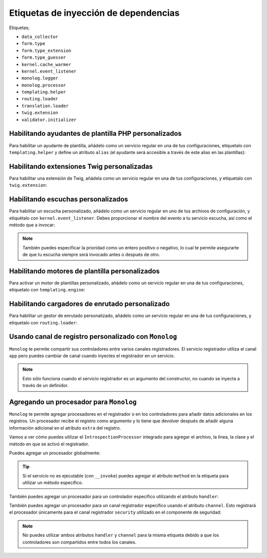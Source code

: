 Etiquetas de inyección de dependencias
======================================

Etiquetas;

* ``data_collector``
* ``form.type``
* ``form.type_extension``
* ``form.type_guesser``
* ``kernel.cache_warmer``
* ``kernel.event_listener``
* ``monolog.logger``
* ``monolog.processor``
* ``templating.helper``
* ``routing.loader``
* ``translation.loader``
* ``twig.extension``
* ``validator.initializer``

Habilitando ayudantes de plantilla PHP personalizados
-----------------------------------------------------

Para habilitar un ayudante de plantilla, añádelo como un servicio regular en una de tus configuraciones, etiquetalo con ``templating.helper`` y define un atributo ``alias`` (el ayudante será accesible a través de este alias en las plantillas):

.. configuration-block::

    .. code-block:: yaml

        services:
            templating.helper.nombre_de_tu_ayudante:
                class: Fully\Qualified\Helper\Class\Name
                tags:
                    - { name: templating.helper, alias: alias_name }

    .. code-block:: xml

        <service id="templating.helper.nombre_de_tu_ayudante" class="Fully\Qualified\Helper\Class\Name">
            <tag name="templating.helper" alias="alias_name" />
        </service>

    .. code-block:: php

        $contenedor
            ->register('templating.helper.nombre_de_tu_ayudante', 'Fully\Qualified\Helper\Class\Name')
            ->addTag('templating.helper', array('alias' => 'alias_name'))
        ;

Habilitando extensiones Twig personalizadas
-------------------------------------------

Para habilitar una extensión de Twig, añádela como un servicio regular en una de tus configuraciones, y etiquetalo con ``twig.extension``:

.. configuration-block::

    .. code-block:: yaml

        services:
            twig.extension.nombre_de_tu_extensión:
                class: Fully\Qualified\Extension\Class\Name
                tags:
                    - { name: twig.extension }

    .. code-block:: xml

        <service id="twig.extension.nombre_de_tu_extensión" class="Fully\Qualified\Extension\Class\Name">
            <tag name="twig.extension" />
        </service>

    .. code-block:: php

        $contenedor
            ->register('twig.extension.nombre_de_tu_extensión', 'Fully\Qualified\Extension\Class\Name')
            ->addTag('twig.extension')
        ;

.. _dic-tags-kernel-event-listener:

Habilitando escuchas personalizados
-----------------------------------

Para habilitar un escucha personalizado, añádelo como un servicio regular en uno de tus archivos de configuración, y etiquétalo con ``kernel.event_listener``. Debes proporcionar el nombre del evento a tu servicio escucha, así como el método que a invocar:

.. configuration-block::

    .. code-block:: yaml

        services:
            kernel.listener.your_listener_name:
                class: Fully\Qualified\Listener\Class\Name
                tags:
                    - { name: kernel.event_listener, event: xxx, method: onXxx }

    .. code-block:: xml

        <service id="kernel.listener.your_listener_name" class="Fully\Qualified\Listener\Class\Name">
            <tag name="kernel.event_listener" event="xxx" method="onXxx" />
        </service>

    .. code-block:: php

        $contenedor
            ->register('kernel.listener.your_listener_name', 'Fully\Qualified\Listener\Class\Name')
            ->addTag('kernel.event_listener', array('event' => 'xxx', 'method' => 'onXxx'))
        ;

.. note::

    También puedes especificar la prioridad como un entero positivo o negativo, lo cual te permite asegurarte de que tu escucha siempre será invocado antes o después de otro.

Habilitando motores de plantilla personalizados
-----------------------------------------------

Para activar un motor de plantillas personalizado, añádelo como un servicio regular en una de tus configuraciones, etiquetalo con ``templating.engine``:

.. configuration-block::

    .. code-block:: yaml

        services:
            templating.engine.nombre_de_tu_motor:
                class: Fully\Qualified\Engine\Class\Name
                tags:
                    - { name: templating.engine }

    .. code-block:: xml

        <service id="templating.engine.nombre_de_tu_motor" class="Fully\Qualified\Engine\Class\Name">
            <tag name="templating.engine" />
        </service>

    .. code-block:: php

        $contenedor
            ->register('templating.engine.nombre_de_tu_motor', 'Fully\Qualified\Engine\Class\Name')
            ->addTag('templating.engine')
        ;

Habilitando cargadores de enrutado personalizado
------------------------------------------------

Para habilitar un gestor de enrutado personalizado, añádelo como un servicio regular en una de tus configuraciones, y etiquetalo con ``routing.loader``:

.. configuration-block::

    .. code-block:: yaml

        services:
            routing.loader.nombre_de_tu_cargador:
                class: Fully\Qualified\Loader\Class\Name
                tags:
                    - { name: routing.loader }

    .. code-block:: xml

        <service id="routing.loader.nombre_de_tu_cargador" class="Fully\Qualified\Loader\Class\Name">
            <tag name="routing.loader" />
        </service>

    .. code-block:: php

        $contenedor
            ->register('routing.loader.nombre_de_tu_cargador', 'Fully\Qualified\Loader\Class\Name')
            ->addTag('routing.loader')
        ;

.. _dic_tags-monolog:

Usando canal de registro personalizado con ``Monolog``
------------------------------------------------------

``Monolog`` te permite compartir sus controladores entre varios canales registradores.
El servicio registrador utiliza el canal ``app`` pero puedes cambiar de canal cuando inyectes el registrador en un servicio.

.. configuration-block::

    .. code-block:: yaml

        services:
            my_service:
                class: Fully\Qualified\Loader\Class\Name
                arguments: [@logger]
                tags:
                    - { name: monolog.logger, channel: acme }

    .. code-block:: xml

        <service id="my_service" class="Fully\Qualified\Loader\Class\Name">
            <argument type="service" id="logger" />
            <tag name="monolog.logger" channel="acme" />
        </service>

    .. code-block:: php

        $definicion = new Definition('Fully\Qualified\Loader\Class\Name', array(new Reference('logger'));
        $definicion->addTag('monolog.logger', array('channel' => 'acme'));
        $contenedor->register('my_service', $definicion);;

.. note::

    Esto sólo funciona cuando el servicio registrador es un argumento del constructor, no cuando se inyecta a través de un definidor.

.. _dic_tags-monolog-processor:

Agregando un procesador para ``Monolog``
----------------------------------------

``Monolog`` te permite agregar procesadores en el registrador o en los controladores para añadir datos adicionales en los registros. Un procesador recibe el registro como argumento y lo tiene que devolver después de añadir alguna información adicional en el atributo ``extra`` del registro.

Vamos a ver cómo puedes utilizar el ``IntrospectionProcessor`` integrado para agregar el archivo, la línea, la clase y el método en que se activó el registrador.

Puedes agregar un procesador globalmente:

.. configuration-block::

    .. code-block:: yaml

        services:
            my_service:
                class: Monolog\Processor\IntrospectionProcessor
                tags:
                    - { name: monolog.processor }

    .. code-block:: xml

        <service id="my_service" class="Monolog\Processor\IntrospectionProcessor">
            <tag name="monolog.processor" />
        </service>

    .. code-block:: php

        $definicion = new Definition('Monolog\Processor\IntrospectionProcessor');
        $definicion->addTag('monolog.processor');
        $contenedor->register('my_service', $definicion);

.. tip::

    Si el servicio no es ejecutable (con ``__invoke``) puedes agregar el atributo ``method`` en la etiqueta para utilizar un método específico.

También puedes agregar un procesador para un controlador específico utilizando el atributo ``handler``:

.. configuration-block::

    .. code-block:: yaml

        services:
            my_service:
                class: Monolog\Processor\IntrospectionProcessor
                tags:
                    - { name: monolog.processor, handler: firephp }

    .. code-block:: xml

        <service id="my_service" class="Monolog\Processor\IntrospectionProcessor">
            <tag name="monolog.processor" handler="firephp" />
        </service>

    .. code-block:: php

        $definicion = new Definition('Monolog\Processor\IntrospectionProcessor');
        $definicion->addTag('monolog.processor', array('handler' => 'firephp');
        $contenedor->register('my_service', $definicion);

También puedes agregar un procesador para un canal registrador específico usando el atributo ``channel``. Esto registrará el procesador únicamente para el canal registrador ``security`` utilizado en el componente de seguridad:

.. configuration-block::

    .. code-block:: yaml

        services:
            my_service:
                class: Monolog\Processor\IntrospectionProcessor
                tags:
                    - { name: monolog.processor, channel: security }

    .. code-block:: xml

        <service id="my_service" class="Monolog\Processor\IntrospectionProcessor">
            <tag name="monolog.processor" channel="security" />
        </service>

    .. code-block:: php

        $definicion = new Definition('Monolog\Processor\IntrospectionProcessor');
        $definicion->addTag('monolog.processor', array('channel' => 'security');
        $contenedor->register('my_service', $definicion);

.. note::

    No puedes utilizar ambos atributos ``handler`` y ``channel`` para la misma etiqueta debido a que los controladores son compartidos entre todos los canales.
